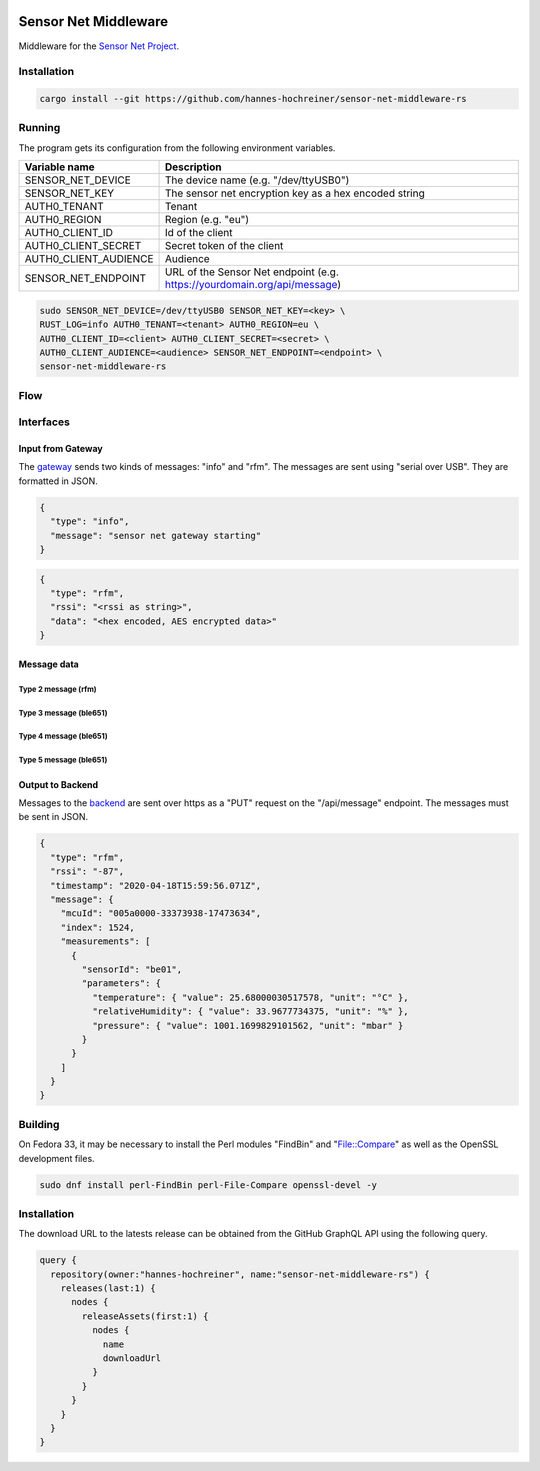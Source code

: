 .. image:: https://github.com/hannes-hochreiner/sensor-net-middleware-rs/workflows/CI/badge.svg

Sensor Net Middleware
=====================

Middleware for the `Sensor Net Project <https://github.com/hannes-hochreiner/sensor-net>`_.

Installation
------------

.. code-block:: bash

  cargo install --git https://github.com/hannes-hochreiner/sensor-net-middleware-rs

Running
-------

The program gets its configuration from the following environment variables.

+-----------------------+--------------------------------------------------------------------------+
| Variable name         | Description                                                              |
+=======================+==========================================================================+
| SENSOR_NET_DEVICE     | The device name (e.g. "/dev/ttyUSB0")                                    |
+-----------------------+--------------------------------------------------------------------------+
| SENSOR_NET_KEY        | The sensor net encryption key as a hex encoded string                    |
+-----------------------+--------------------------------------------------------------------------+
| AUTH0_TENANT          | Tenant                                                                   |
+-----------------------+--------------------------------------------------------------------------+
| AUTH0_REGION          | Region (e.g. "eu")                                                       |
+-----------------------+--------------------------------------------------------------------------+
| AUTH0_CLIENT_ID       | Id of the client                                                         |
+-----------------------+--------------------------------------------------------------------------+
| AUTH0_CLIENT_SECRET   | Secret token of the client                                               |
+-----------------------+--------------------------------------------------------------------------+
| AUTH0_CLIENT_AUDIENCE | Audience                                                                 |
+-----------------------+--------------------------------------------------------------------------+
| SENSOR_NET_ENDPOINT   | URL of the Sensor Net endpoint (e.g. https://yourdomain.org/api/message) |
+-----------------------+--------------------------------------------------------------------------+

.. code-block:: bash

  sudo SENSOR_NET_DEVICE=/dev/ttyUSB0 SENSOR_NET_KEY=<key> \
  RUST_LOG=info AUTH0_TENANT=<tenant> AUTH0_REGION=eu \
  AUTH0_CLIENT_ID=<client> AUTH0_CLIENT_SECRET=<secret> \
  AUTH0_CLIENT_AUDIENCE=<audience> SENSOR_NET_ENDPOINT=<endpoint> \
  sensor-net-middleware-rs

Flow
----

.. image:: docs/bld/main_flow.svg

Interfaces
----------

Input from Gateway
~~~~~~~~~~~~~~~~~~

The `gateway <https://github.com/hannes-hochreiner/sensor-net-gateway>`_ sends two kinds of messages: "info" and "rfm".
The messages are sent using "serial over USB".
They are formatted in JSON.

.. code-block:: JSON

  {
    "type": "info",
    "message": "sensor net gateway starting"
  }

.. code-block:: JSON

  {
    "type": "rfm",
    "rssi": "<rssi as string>",
    "data": "<hex encoded, AES encrypted data>"
  }

Message data
~~~~~~~~~~~~

Type 2 message (rfm)
....................

.. image:: docs/bld/rfm_packet.svg

Type 3 message (ble651)
.......................

.. image:: docs/bld/type_3_packet.svg

Type 4 message (ble651)
.......................

.. image:: docs/bld/type_4_packet.svg

Type 5 message (ble651)
.......................

.. image:: docs/bld/type_5_packet.svg

Output to Backend
~~~~~~~~~~~~~~~~~

Messages to the `backend <https://github.com/hannes-hochreiner/sensor-net-back-end>`_ are sent over https as a "PUT" request on the "/api/message" endpoint.
The messages must be sent in JSON.

.. code-block:: JSON

  {
    "type": "rfm",
    "rssi": "-87",
    "timestamp": "2020-04-18T15:59:56.071Z",
    "message": {
      "mcuId": "005a0000-33373938-17473634",
      "index": 1524,
      "measurements": [
        {
          "sensorId": "be01",
          "parameters": {
            "temperature": { "value": 25.68000030517578, "unit": "°C" },
            "relativeHumidity": { "value": 33.9677734375, "unit": "%" },
            "pressure": { "value": 1001.1699829101562, "unit": "mbar" }
          }
        }
      ]
    }
  }

Building
--------

On Fedora 33, it may be necessary to install the Perl modules "FindBin" and "File::Compare" as well as the OpenSSL development files.

.. code-block:: bash

  sudo dnf install perl-FindBin perl-File-Compare openssl-devel -y

Installation
------------

The download URL to the latests release can be obtained from the GitHub GraphQL API using the following query.

.. code-block:: graphql

  query {
    repository(owner:"hannes-hochreiner", name:"sensor-net-middleware-rs") {
      releases(last:1) {
        nodes {
          releaseAssets(first:1) {
            nodes {
              name
              downloadUrl
            }
          }
        }
      }
    }
  }
